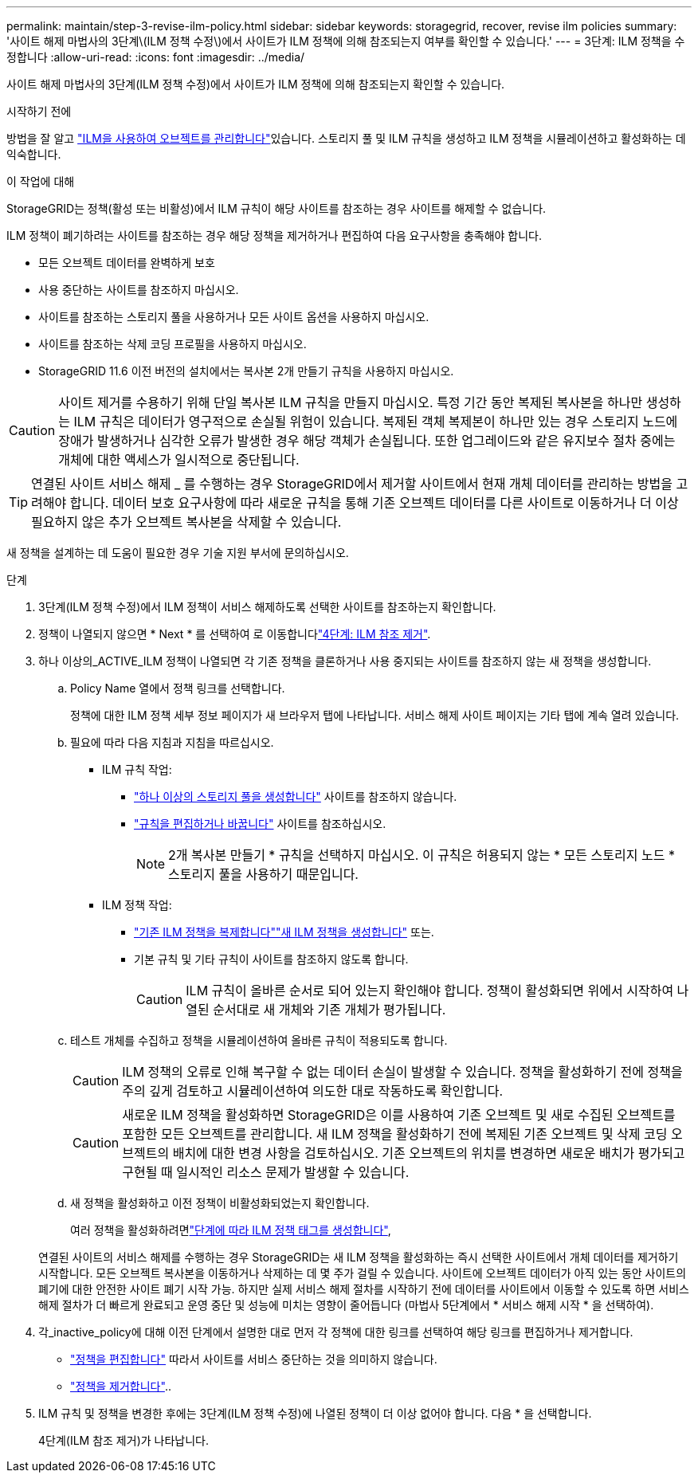 ---
permalink: maintain/step-3-revise-ilm-policy.html 
sidebar: sidebar 
keywords: storagegrid, recover, revise ilm policies 
summary: '사이트 해제 마법사의 3단계\(ILM 정책 수정\)에서 사이트가 ILM 정책에 의해 참조되는지 여부를 확인할 수 있습니다.' 
---
= 3단계: ILM 정책을 수정합니다
:allow-uri-read: 
:icons: font
:imagesdir: ../media/


[role="lead"]
사이트 해제 마법사의 3단계(ILM 정책 수정)에서 사이트가 ILM 정책에 의해 참조되는지 확인할 수 있습니다.

.시작하기 전에
방법을 잘 알고 link:../ilm/index.html["ILM을 사용하여 오브젝트를 관리합니다"]있습니다. 스토리지 풀 및 ILM 규칙을 생성하고 ILM 정책을 시뮬레이션하고 활성화하는 데 익숙합니다.

.이 작업에 대해
StorageGRID는 정책(활성 또는 비활성)에서 ILM 규칙이 해당 사이트를 참조하는 경우 사이트를 해제할 수 없습니다.

ILM 정책이 폐기하려는 사이트를 참조하는 경우 해당 정책을 제거하거나 편집하여 다음 요구사항을 충족해야 합니다.

* 모든 오브젝트 데이터를 완벽하게 보호
* 사용 중단하는 사이트를 참조하지 마십시오.
* 사이트를 참조하는 스토리지 풀을 사용하거나 모든 사이트 옵션을 사용하지 마십시오.
* 사이트를 참조하는 삭제 코딩 프로필을 사용하지 마십시오.
* StorageGRID 11.6 이전 버전의 설치에서는 복사본 2개 만들기 규칙을 사용하지 마십시오.



CAUTION: 사이트 제거를 수용하기 위해 단일 복사본 ILM 규칙을 만들지 마십시오. 특정 기간 동안 복제된 복사본을 하나만 생성하는 ILM 규칙은 데이터가 영구적으로 손실될 위험이 있습니다. 복제된 객체 복제본이 하나만 있는 경우 스토리지 노드에 장애가 발생하거나 심각한 오류가 발생한 경우 해당 객체가 손실됩니다. 또한 업그레이드와 같은 유지보수 절차 중에는 개체에 대한 액세스가 일시적으로 중단됩니다.


TIP: 연결된 사이트 서비스 해제 _ 를 수행하는 경우 StorageGRID에서 제거할 사이트에서 현재 개체 데이터를 관리하는 방법을 고려해야 합니다. 데이터 보호 요구사항에 따라 새로운 규칙을 통해 기존 오브젝트 데이터를 다른 사이트로 이동하거나 더 이상 필요하지 않은 추가 오브젝트 복사본을 삭제할 수 있습니다.

새 정책을 설계하는 데 도움이 필요한 경우 기술 지원 부서에 문의하십시오.

.단계
. 3단계(ILM 정책 수정)에서 ILM 정책이 서비스 해제하도록 선택한 사이트를 참조하는지 확인합니다.
. 정책이 나열되지 않으면 * Next * 를 선택하여 로 이동합니다link:step-4-remove-ilm-references.html["4단계: ILM 참조 제거"].
. 하나 이상의_ACTIVE_ILM 정책이 나열되면 각 기존 정책을 클론하거나 사용 중지되는 사이트를 참조하지 않는 새 정책을 생성합니다.
+
.. Policy Name 열에서 정책 링크를 선택합니다.
+
정책에 대한 ILM 정책 세부 정보 페이지가 새 브라우저 탭에 나타납니다. 서비스 해제 사이트 페이지는 기타 탭에 계속 열려 있습니다.

.. 필요에 따라 다음 지침과 지침을 따르십시오.
+
*** ILM 규칙 작업:
+
**** link:../ilm/creating-storage-pool.html["하나 이상의 스토리지 풀을 생성합니다"] 사이트를 참조하지 않습니다.
**** link:../ilm/working-with-ilm-rules-and-ilm-policies.html["규칙을 편집하거나 바꿉니다"] 사이트를 참조하십시오.
+

NOTE: 2개 복사본 만들기 * 규칙을 선택하지 마십시오. 이 규칙은 허용되지 않는 * 모든 스토리지 노드 * 스토리지 풀을 사용하기 때문입니다.



*** ILM 정책 작업:
+
**** link:../ilm/working-with-ilm-rules-and-ilm-policies.html#clone-ilm-policy["기존 ILM 정책을 복제합니다"]link:../ilm/creating-ilm-policy.html["새 ILM 정책을 생성합니다"] 또는.
**** 기본 규칙 및 기타 규칙이 사이트를 참조하지 않도록 합니다.
+

CAUTION: ILM 규칙이 올바른 순서로 되어 있는지 확인해야 합니다. 정책이 활성화되면 위에서 시작하여 나열된 순서대로 새 개체와 기존 개체가 평가됩니다.





.. 테스트 개체를 수집하고 정책을 시뮬레이션하여 올바른 규칙이 적용되도록 합니다.
+

CAUTION: ILM 정책의 오류로 인해 복구할 수 없는 데이터 손실이 발생할 수 있습니다. 정책을 활성화하기 전에 정책을 주의 깊게 검토하고 시뮬레이션하여 의도한 대로 작동하도록 확인합니다.

+

CAUTION: 새로운 ILM 정책을 활성화하면 StorageGRID은 이를 사용하여 기존 오브젝트 및 새로 수집된 오브젝트를 포함한 모든 오브젝트를 관리합니다. 새 ILM 정책을 활성화하기 전에 복제된 기존 오브젝트 및 삭제 코딩 오브젝트의 배치에 대한 변경 사항을 검토하십시오. 기존 오브젝트의 위치를 변경하면 새로운 배치가 평가되고 구현될 때 일시적인 리소스 문제가 발생할 수 있습니다.

.. 새 정책을 활성화하고 이전 정책이 비활성화되었는지 확인합니다.
+
여러 정책을 활성화하려면link:../ilm/creating-ilm-policy.html#activate-ilm-policy["단계에 따라 ILM 정책 태그를 생성합니다"],

+
연결된 사이트의 서비스 해제를 수행하는 경우 StorageGRID는 새 ILM 정책을 활성화하는 즉시 선택한 사이트에서 개체 데이터를 제거하기 시작합니다. 모든 오브젝트 복사본을 이동하거나 삭제하는 데 몇 주가 걸릴 수 있습니다. 사이트에 오브젝트 데이터가 아직 있는 동안 사이트의 폐기에 대한 안전한 사이트 폐기 시작 가능. 하지만 실제 서비스 해제 절차를 시작하기 전에 데이터를 사이트에서 이동할 수 있도록 하면 서비스 해제 절차가 더 빠르게 완료되고 운영 중단 및 성능에 미치는 영향이 줄어듭니다 (마법사 5단계에서 * 서비스 해제 시작 * 을 선택하여).



. 각_inactive_policy에 대해 이전 단계에서 설명한 대로 먼저 각 정책에 대한 링크를 선택하여 해당 링크를 편집하거나 제거합니다.
+
** link:../ilm/working-with-ilm-rules-and-ilm-policies.html#edit-ilm-policy["정책을 편집합니다"] 따라서 사이트를 서비스 중단하는 것을 의미하지 않습니다.
** link:../ilm/working-with-ilm-rules-and-ilm-policies.html#remove-ilm-policy["정책을 제거합니다"]..


. ILM 규칙 및 정책을 변경한 후에는 3단계(ILM 정책 수정)에 나열된 정책이 더 이상 없어야 합니다. 다음 * 을 선택합니다.
+
4단계(ILM 참조 제거)가 나타납니다.


